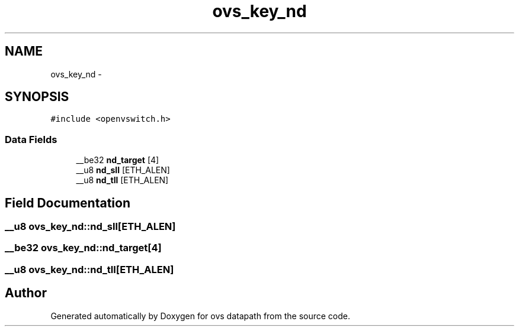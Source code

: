 .TH "ovs_key_nd" 3 "Mon Aug 17 2015" "ovs datapath" \" -*- nroff -*-
.ad l
.nh
.SH NAME
ovs_key_nd \- 
.SH SYNOPSIS
.br
.PP
.PP
\fC#include <openvswitch\&.h>\fP
.SS "Data Fields"

.in +1c
.ti -1c
.RI "__be32 \fBnd_target\fP [4]"
.br
.ti -1c
.RI "__u8 \fBnd_sll\fP [ETH_ALEN]"
.br
.ti -1c
.RI "__u8 \fBnd_tll\fP [ETH_ALEN]"
.br
.in -1c
.SH "Field Documentation"
.PP 
.SS "__u8 ovs_key_nd::nd_sll[ETH_ALEN]"

.SS "__be32 ovs_key_nd::nd_target[4]"

.SS "__u8 ovs_key_nd::nd_tll[ETH_ALEN]"


.SH "Author"
.PP 
Generated automatically by Doxygen for ovs datapath from the source code\&.
